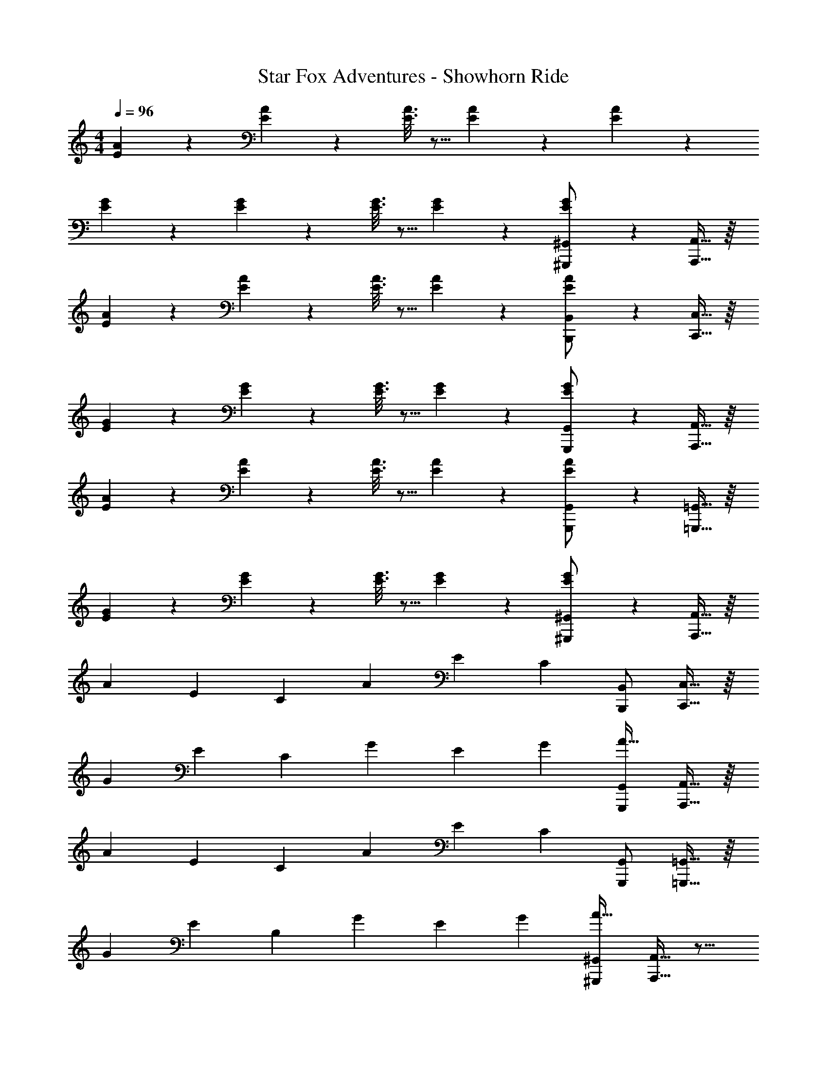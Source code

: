 X: 1
T: Star Fox Adventures - Showhorn Ride
Z: ABC Generated by Starbound Composer
L: 1/4
M: 4/4
Q: 1/4=96
K: C
[E55/288A55/288] z89/288 [E55/288A55/288] z233/288 [E3/16A3/16] z5/16 [E17/96A17/96] z19/24 [E/5A/5] z133/160 
[E55/288G55/288] z89/288 [E55/288G55/288] z233/288 [E3/16G3/16] z5/16 [E17/96G17/96] z19/24 [E/5G/5^G,,/^G,,,5/9] z3/10 [A,,,15/32A,,15/32] z/16 
[E55/288A55/288] z89/288 [E55/288A55/288] z233/288 [E3/16A3/16] z5/16 [E17/96A17/96] z19/24 [E/5A/5B,,/B,,,5/9] z3/10 [C,,15/32C,15/32] z/16 
[E55/288G55/288] z89/288 [E55/288G55/288] z233/288 [E3/16G3/16] z5/16 [E17/96G17/96] z19/24 [E/5G/5G,,/G,,,5/9] z3/10 [A,,,15/32A,,15/32] z/16 
[E55/288A55/288] z89/288 [E55/288A55/288] z233/288 [E3/16A3/16] z5/16 [E17/96A17/96] z19/24 [E/5A/5G,,/G,,,5/9] z3/10 [=G,,,15/32=G,,15/32] z/16 
[E55/288G55/288] z89/288 [E55/288G55/288] z233/288 [E3/16G3/16] z5/16 [E17/96G17/96] z19/24 [E/5G/5^G,,/^G,,,5/9] z3/10 [A,,,15/32A,,15/32] z/16 
[z/A151/288] [z/E83/160] [z/C83/160] [z/A83/160] [z15/32E49/96] [z/C] [B,,/B,,,5/9] [C,,15/32C,15/32] z/16 
[z/G151/288] [z/E83/160] [z/C83/160] [z/G83/160] [z15/32E49/96] [z/G15/28] [G,,/A17/32G,,,5/9] [A,,,15/32A,,15/32] z/16 
[z/A151/288] [z/E83/160] [z/C83/160] [z/A83/160] [z15/32E49/96] [z/C] [G,,/G,,,5/9] [=G,,,15/32=G,,15/32] z/16 
[z/G151/288] [z/E83/160] [z/B,83/160] [z/G83/160] [z15/32E49/96] [z/G15/28] [^G,,/A17/32^G,,,5/9] [A,,,15/32A,,15/32] z9/16 
a15/32 z/32 g3/16 z5/16 e15/32 z/32 d7/16 z/32 c15/32 z/32 [d15/32B,,/B,,,5/9] z/32 [C,,15/32C,15/32e/] z/16 g55/288 z233/288 
e15/32 z/32 g31/32 [z/a] [G,,/G,,,5/9] [A,,,15/32A,,15/32] z9/16 a15/32 z/32 
g15/32 z/32 e15/32 z/32 d7/16 z/32 c15/32 z/32 [d15/32G,,/G,,,5/9] z/32 [=G,,,15/32=G,,15/32B65/32] z97/32 
[^G,,/^G,,,5/9] [A,,,15/32A,,15/32] z9/16 a15/32 z/32 g3/16 z5/16 e15/32 z/32 d7/16 z/32 c15/32 z/32 
[d15/32B,,/B,,,5/9] z/32 [C,,15/32C,15/32e/] z/16 g55/288 z233/288 e15/32 z/32 g31/32 [z/a] 
[G,,/G,,,5/9] [A,,,15/32A,,15/32] z9/16 c'15/32 z/32 b3/16 z5/16 b15/32 z/32 a7/16 z/32 g15/32 z/32 
[e15/32G,,/G,,,5/9] z/32 [=G,,,15/32=G,,15/32g4] z33/16 [B,,15/32B,,,121/224] [C,/5C,,7/24] z3/10 
[^C,/^C,,5/9] [D,,15/32D,15/32] z9/16 A [z/d47/32] [E,,15/32E,,,121/224] [F,,/5F,,,7/24] z3/10 
[c/^F,,/^F,,,5/9] [G,,,15/32G,,15/32c/] z/16 B/ B z/ [B,,15/32B,,,121/224] [=C,/5=C,,7/24] z3/10 
[^C,/^C,,5/9] [D,,15/32D,15/32] z9/16 [z/A] [C,/C,,53/96] [D,,67/160D,67/160d47/32] z21/20 
[c15/32F,,/F,,,5/9] z/32 [G,,,15/32G,,15/32B33/32] z33/16 [B,,15/32B,,,121/224] [=C,/5=C,,7/24] z3/10 
[^C,/^C,,5/9] [D,,15/32D,15/32] z9/16 A [z/d47/32] [E,,15/32E,,,121/224] [=F,,/5=F,,,7/24] z3/10 
[c/^F,,/^F,,,5/9] [G,,,15/32G,,15/32c49/32] z17/16 d7/32 z/36 c2/9 z/32 [z/B63/32] [B,,15/32B,,,121/224] [=C,/5=C,,7/24] z3/10 
[^C,/^C,,5/9] [D,,15/32D,15/32] z9/16 [z/A] [C,/C,,53/96] [D,,67/160D,67/160f47/32] z21/20 
[e15/32F,,/F,,,5/9] z/32 [G,,,15/32G,,15/32d49/32] z17/16 [c15/32G,,/G,,,53/96] z/32 [^G,,,67/160^G,,67/160e63/32] z21/20 
[G,,,15/32G,,15/32] z/32 [A,,,15/32A,,15/32] z/16 [E55/288A55/288] z89/288 [E55/288A55/288] z233/288 [E3/16A3/16] z5/16 [E17/96A17/96] z19/24 
[E/5A/5B,,/B,,,5/9] z3/10 [=C,,15/32=C,15/32] z/16 [E55/288G55/288] z89/288 [E55/288G55/288] z233/288 [E3/16G3/16] z5/16 [E17/96G17/96] z19/24 
[E/5G/5G,,/G,,,5/9] z3/10 [A,,,15/32A,,15/32] z/16 [E55/288A55/288] z89/288 [E55/288A55/288] z233/288 [E3/16A3/16] z5/16 [E17/96A17/96] z19/24 
[E/5A/5G,,/G,,,5/9] z3/10 [=G,,,15/32=G,,15/32] z/16 [E55/288G55/288] z89/288 [E55/288G55/288] z233/288 [E3/16G3/16] z5/16 [E17/96G17/96] z19/24 
[E/5G/5^G,,/^G,,,5/9] z3/10 [A,,,15/32A,,15/32] z/16 [z/A151/288] [z/E83/160] [z/C83/160] [z/A83/160] [z15/32E49/96] [z/C] 
[B,,/B,,,5/9] [C,,15/32C,15/32] z/16 [z/G151/288] [z/E83/160] [z/C83/160] [z/G83/160] [z15/32E49/96] [z/G15/28] 
[G,,/A17/32G,,,5/9] [A,,,15/32A,,15/32] z/16 [z/A151/288] [z/E83/160] [z/C83/160] [z/A83/160] [z15/32E49/96] [z/C] 
[G,,/G,,,5/9] [=G,,,15/32=G,,15/32] z/16 [z/G151/288] [z/E83/160] [z/B,83/160] [z/G83/160] [z15/32E49/96] [z/G15/28] 
[^G,,/A17/32^G,,,5/9] [A,,,15/32A,,15/32] z9/16 a15/32 z/32 g3/16 z5/16 e15/32 z/32 d7/16 z/32 c15/32 z/32 
[d15/32B,,/B,,,5/9] z/32 [C,,15/32C,15/32e/] z/16 g55/288 z233/288 e15/32 z/32 g31/32 [z/a] 
[G,,/G,,,5/9] [A,,,15/32A,,15/32] z9/16 a15/32 z/32 g15/32 z/32 e15/32 z/32 d7/16 z/32 c15/32 z/32 
[d15/32G,,/G,,,5/9] z/32 [=G,,,15/32=G,,15/32B65/32] z97/32 
[^G,,/^G,,,5/9] [A,,,15/32A,,15/32] z9/16 a15/32 z/32 g3/16 z5/16 e15/32 z/32 d7/16 z/32 c15/32 z/32 
[d15/32B,,/B,,,5/9] z/32 [C,,15/32C,15/32e/] z/16 g55/288 z233/288 e15/32 z/32 g31/32 [z/a] 
[G,,/G,,,5/9] [A,,,15/32A,,15/32] z9/16 c'15/32 z/32 b3/16 z5/16 b15/32 z/32 a7/16 z/32 g15/32 z/32 
[e15/32G,,/G,,,5/9] z/32 [=G,,,15/32=G,,15/32g4] z33/16 [B,,15/32B,,,121/224] [C,/5C,,7/24] z3/10 
[^C,/^C,,5/9] [D,,15/32D,15/32] z9/16 A [z/d47/32] [E,,15/32E,,,121/224] [=F,,/5=F,,,7/24] z3/10 
[c/^F,,/^F,,,5/9] [G,,,15/32G,,15/32c/] z/16 B/ B z/ [B,,15/32B,,,121/224] [=C,/5=C,,7/24] z3/10 
[^C,/^C,,5/9] [D,,15/32D,15/32] z9/16 [z/A] [C,/C,,53/96] [D,,67/160D,67/160d47/32] z21/20 
[c15/32F,,/F,,,5/9] z/32 [G,,,15/32G,,15/32B33/32] z33/16 [B,,15/32B,,,121/224] [=C,/5=C,,7/24] z3/10 
[^C,/^C,,5/9] [D,,15/32D,15/32] z9/16 A [z/d47/32] [E,,15/32E,,,121/224] [=F,,/5=F,,,7/24] z3/10 
[c/^F,,/^F,,,5/9] [G,,,15/32G,,15/32c49/32] z17/16 d7/32 z/36 c2/9 z/32 [z/B63/32] [B,,15/32B,,,121/224] [=C,/5=C,,7/24] z3/10 
[^C,/^C,,5/9] [D,,15/32D,15/32] z9/16 [z/A] [C,/C,,53/96] [D,,67/160D,67/160f47/32] z21/20 
[e15/32F,,/F,,,5/9] z/32 [G,,,15/32G,,15/32d49/32] z17/16 [c15/32G,,/G,,,53/96] z/32 [^G,,,67/160^G,,67/160e63/32] z21/20 
[G,,,15/32G,,15/32] 
